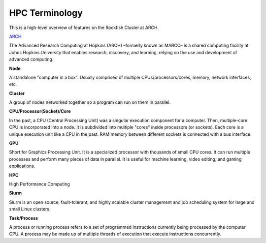 HPC Terminology
###############

This is a high-level overview of features on the Rockfish Cluster at ARCH.

`ARCH`_

The Advanced Research Computing at Hopkins (ARCH) –formerly known as MARCC– is a shared computing facility at Johns Hopkins University that enables research, discovery, and learning, relying on the use and development of advanced computing.

.. _ARCH: https://www.arch.jhu.edu/about-rockfish/

**Node**

A standalone "computer in a box". Usually comprised of multiple CPUs/processors/cores, memory, network interfaces, etc.

**Cluster**

A group of nodes networked together so a program can run on them in parallel.

**CPU/Processor(Socket)/Core**

In the past, a CPU (Central Processing Unit) was a singular execution component for a computer. Then, multiple-core CPU is incorporated into a node. It is subdivided into multiple "cores" inside processors (or sockets). Each core is a unique execution unit like a CPU in the past. RAM memory between different sockets is connected with a bus interface.

.. image:: images/picture1.png
  :width: 800
  :alt: Multicore CPU (NUMA system)

**GPU**

Short for Graphics Processing Unit. It is a specialized processor with thousands of small CPU cores. It can run multiple processes and perform many pieces of data in parallel. It is useful for machine learning, video editing, and gaming applications.

**HPC**

High Performance Computing

**Slurm**

Slurm is an open source, fault-tolerant, and highly scalable cluster management and job scheduling system for large and small Linux clusters.

**Task/Process**

A process or running process refers to a set of programmed instructions currently being processed by the computer CPU. A process may be made up of multiple threads of execution that execute instructions concurrently.
